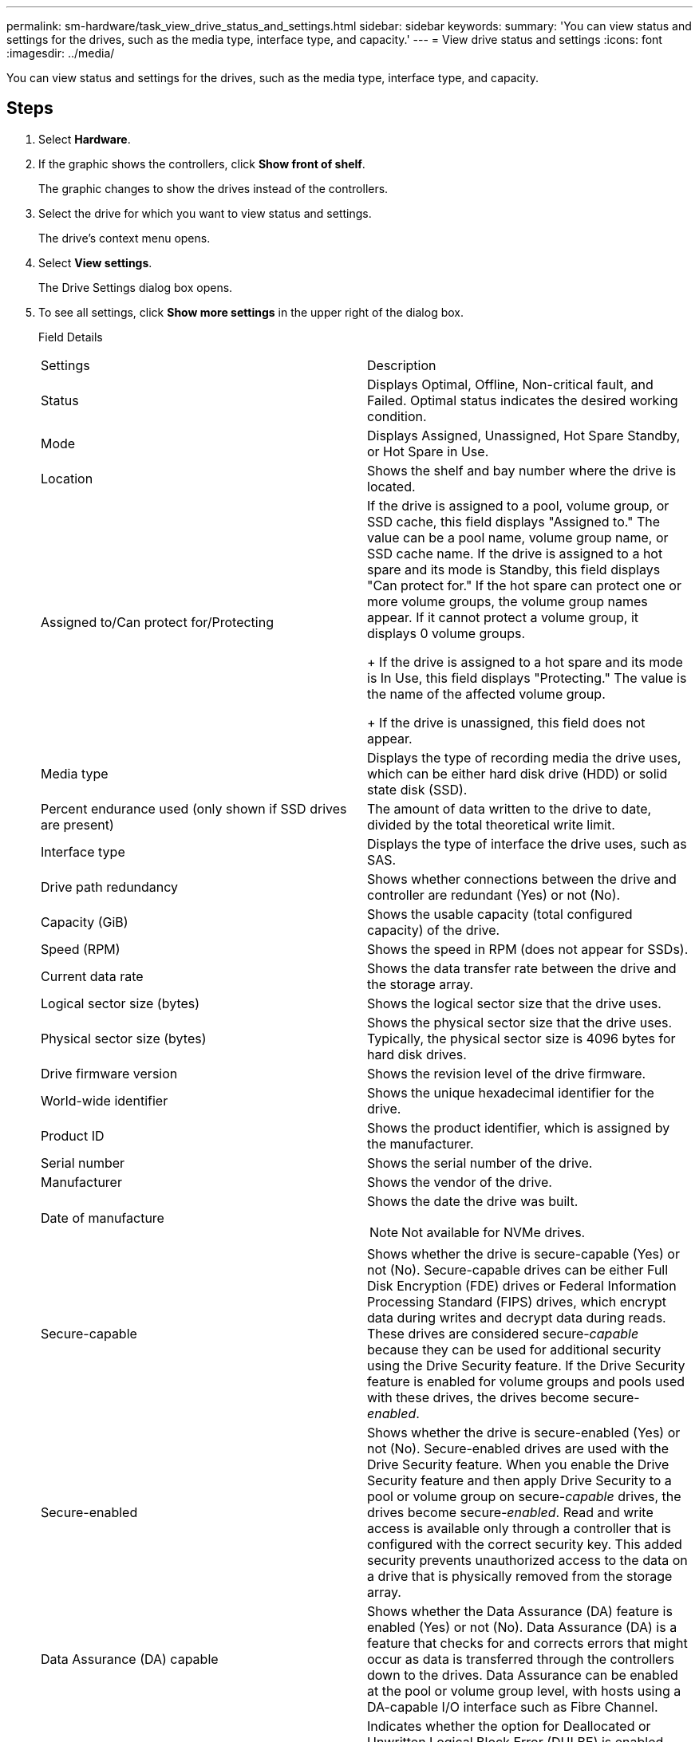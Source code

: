 ---
permalink: sm-hardware/task_view_drive_status_and_settings.html
sidebar: sidebar
keywords: 
summary: 'You can view status and settings for the drives, such as the media type, interface type, and capacity.'
---
= View drive status and settings
:icons: font
:imagesdir: ../media/

[.lead]
You can view status and settings for the drives, such as the media type, interface type, and capacity.

== Steps

. Select *Hardware*.
. If the graphic shows the controllers, click *Show front of shelf*.
+
The graphic changes to show the drives instead of the controllers.

. Select the drive for which you want to view status and settings.
+
The drive's context menu opens.

. Select *View settings*.
+
The Drive Settings dialog box opens.

. To see all settings, click *Show more settings* in the upper right of the dialog box.
+
Field Details
+
|===
| Settings| Description
a|
Status
a|
Displays Optimal, Offline, Non-critical fault, and Failed.     Optimal status indicates the desired working condition.
a|
Mode
a|
Displays Assigned, Unassigned, Hot Spare Standby, or Hot Spare in Use.
a|
Location
a|
Shows the shelf and bay number where the drive is located.
a|
Assigned to/Can protect for/Protecting
a|
If the drive is assigned to a pool, volume group, or SSD cache, this field displays "Assigned to." The value can be a pool name, volume group name, or SSD cache name.    If the drive is assigned to a hot spare and its mode is Standby, this field displays "Can protect for." If the hot spare can protect one or more volume groups, the volume group names appear. If it cannot protect a volume group, it displays 0 volume groups.
+
If the drive is assigned to a hot spare and its mode is In Use, this field displays "Protecting." The value is the name of the affected volume group.
+
If the drive is unassigned, this field does not appear.
a|
Media type
a|
Displays the type of recording media the drive uses, which can be either hard disk drive (HDD) or solid state disk (SSD).
a|
Percent endurance used (only shown if SSD drives are present)
a|
The amount of data written to the drive to date, divided by the total theoretical write limit.
a|
Interface type
a|
Displays the type of interface the drive uses, such as SAS.
a|
Drive path redundancy
a|
Shows whether connections between the drive and controller are redundant (Yes) or not (No).
a|
Capacity (GiB)
a|
Shows the usable capacity (total configured capacity) of the drive.
a|
Speed (RPM)
a|
Shows the speed in RPM (does not appear for SSDs).
a|
Current data rate
a|
Shows the data transfer rate between the drive and the storage array.
a|
Logical sector size (bytes)
a|
Shows the logical sector size that the drive uses.
a|
Physical sector size (bytes)
a|
Shows the physical sector size that the drive uses. Typically, the physical sector size is 4096 bytes for hard disk drives.
a|
Drive firmware version
a|
Shows the revision level of the drive firmware.
a|
World-wide identifier
a|
Shows the unique hexadecimal identifier for the drive.
a|
Product ID
a|
Shows the product identifier, which is assigned by the manufacturer.
a|
Serial number
a|
Shows the serial number of the drive.
a|
Manufacturer
a|
Shows the vendor of the drive.
a|
Date of manufacture
a|
Shows the date the drive was built.
[NOTE]
====
Not available for NVMe drives.
====
a|
Secure-capable
a|
Shows whether the drive is secure-capable (Yes) or not (No). Secure-capable drives can be either Full Disk Encryption (FDE) drives or Federal Information Processing Standard (FIPS) drives, which encrypt data during writes and decrypt data during reads. These drives are considered secure-_capable_ because they can be used for additional security using the Drive Security feature. If the Drive Security feature is enabled for volume groups and pools used with these drives, the drives become secure-_enabled_.
a|
Secure-enabled
a|
Shows whether the drive is secure-enabled (Yes) or not (No). Secure-enabled drives are used with the Drive Security feature. When you enable the Drive Security feature and then apply Drive Security to a pool or volume group on secure-_capable_ drives, the drives become secure__-enabled__. Read and write access is available only through a controller that is configured with the correct security key. This added security prevents unauthorized access to the data on a drive that is physically removed from the storage array.
a|
Data Assurance (DA) capable
a|
Shows whether the Data Assurance (DA) feature is enabled (Yes) or not (No). Data Assurance (DA) is a feature that checks for and corrects errors that might occur as data is transferred through the controllers down to the drives. Data Assurance can be enabled at the pool or volume group level, with hosts using a DA-capable I/O interface such as Fibre Channel.
a|
DULBE capable
a|
Indicates whether the option for Deallocated or Unwritten Logical Block Error (DULBE) is enabled (Yes) or not (No). DULBE is an option on NVMe drives that allows the EF300 or EF600 storage array to support resource-provisioned volumes.
a|
Read/write accessible
a|
Shows whether the drive is read/write accessible (Yes) or not (No).
a|
Drive security key identifier
a|
Shows the security key for secure-enabled drives. Drive Security is a storage array feature that provides an extra layer of security with either Full Disk Encryption (FDE) drives or Federal Information Processing Standard (FIPS) drives. When these drives are used with the Drive Security feature, they require a security key for access to their data. When the drives are physically removed from the array, they cannot operate until they are installed in another array, at which point, they will be in a Security Locked state until the correct security key is provided.
|===

. Click *Close*.
